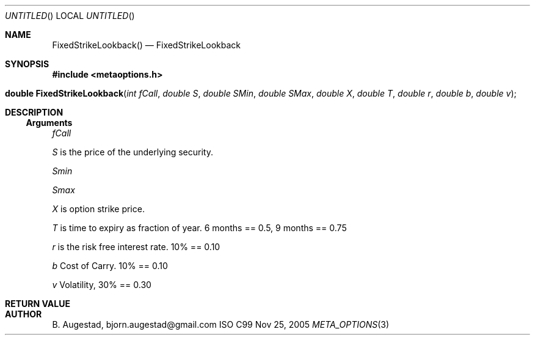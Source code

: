 .Dd Nov 25, 2005
.Os ISO C99
.Dt META_OPTIONS 3
.Sh NAME
.Nm FixedStrikeLookback()
.Nd FixedStrikeLookback
.Sh SYNOPSIS
.Fd #include <metaoptions.h>
.Fo "double FixedStrikeLookback"
.Fa "int fCall"
.Fa "double S"
.Fa "double SMin"
.Fa "double SMax"
.Fa "double X"
.Fa "double T"
.Fa "double r"
.Fa "double b"
.Fa "double v"
.Fc
.Sh DESCRIPTION
.Ss Arguments
.Bl -item
.It
.Fa fCall
.It
.Fa S
is the price of the underlying security. 
.It
.Fa Smin
.It
.Fa Smax
.It
.Fa X
is option strike price. 
.It
.Fa T
is time to expiry as fraction of year. 6 months == 0.5, 9 months == 0.75
.It
.Fa r
is the risk free interest rate. 10% == 0.10
.It
.Fa b
Cost of Carry. 10% == 0.10
.It
.Fa v
Volatility, 30% == 0.30
.El
.Sh RETURN VALUE
.Sh AUTHOR
.An B. Augestad, bjorn.augestad@gmail.com
